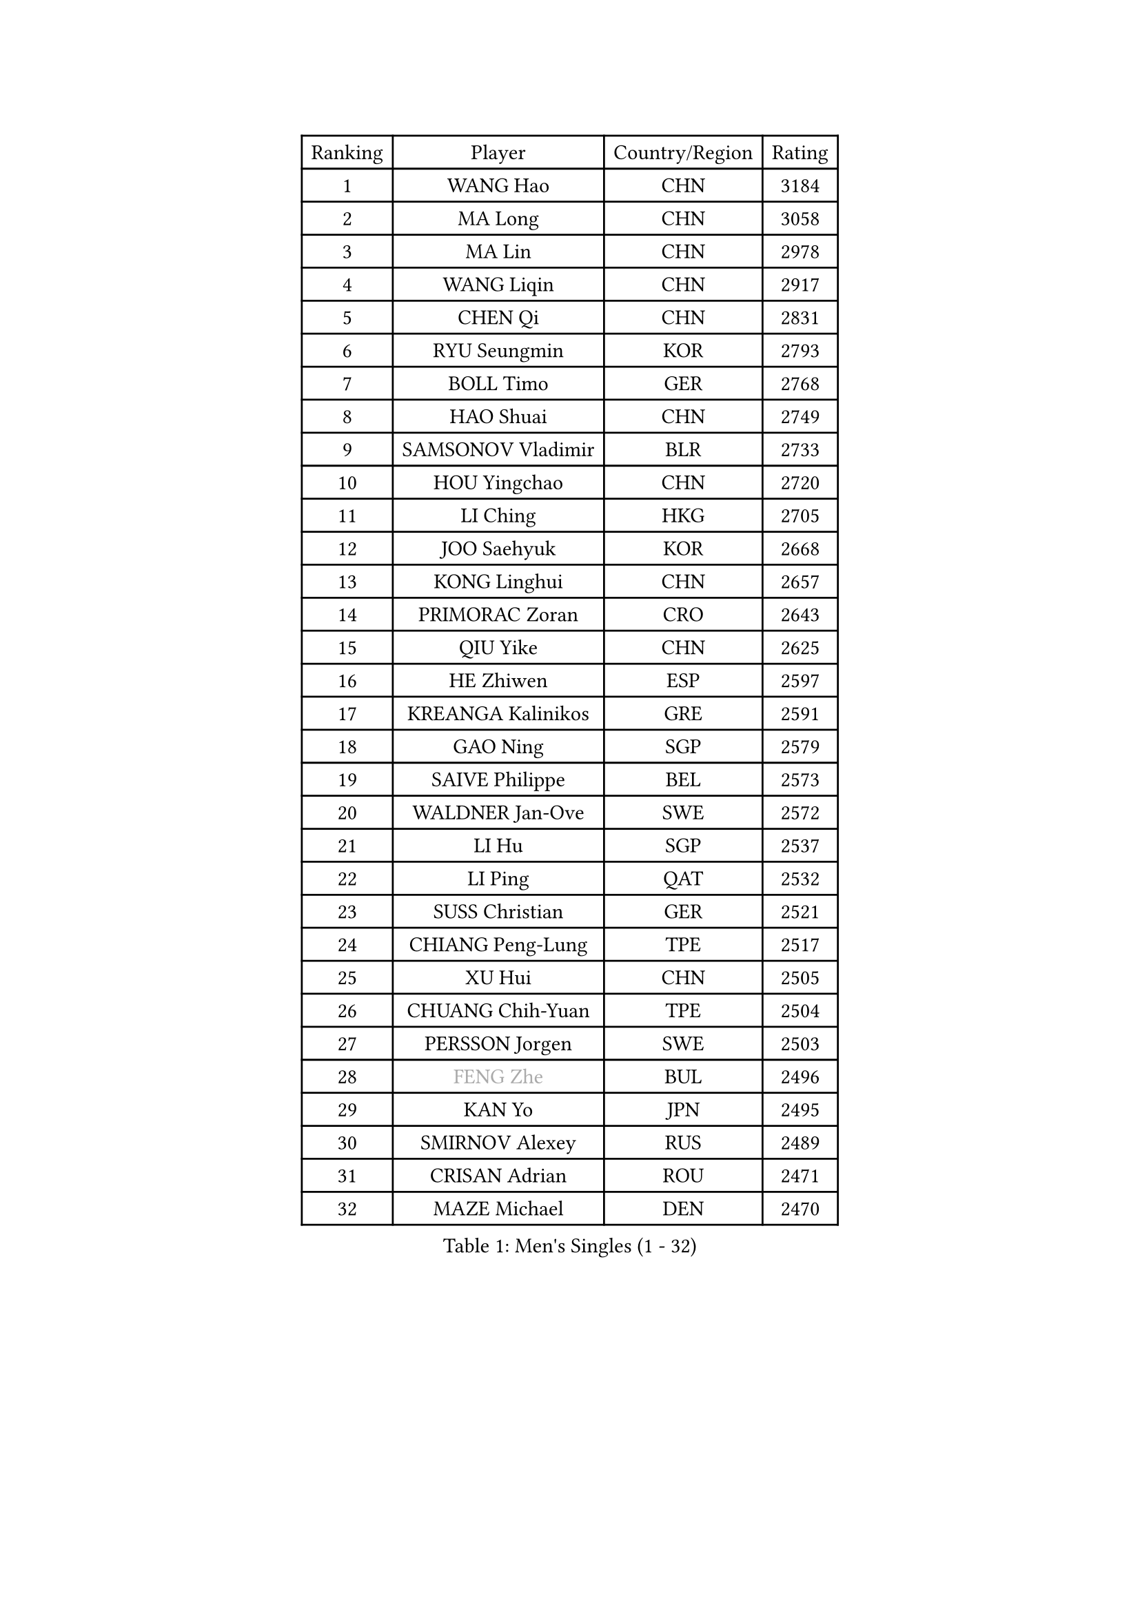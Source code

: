 
#set text(font: ("Courier New", "NSimSun"))
#figure(
  caption: "Men's Singles (1 - 32)",
    table(
      columns: 4,
      [Ranking], [Player], [Country/Region], [Rating],
      [1], [WANG Hao], [CHN], [3184],
      [2], [MA Long], [CHN], [3058],
      [3], [MA Lin], [CHN], [2978],
      [4], [WANG Liqin], [CHN], [2917],
      [5], [CHEN Qi], [CHN], [2831],
      [6], [RYU Seungmin], [KOR], [2793],
      [7], [BOLL Timo], [GER], [2768],
      [8], [HAO Shuai], [CHN], [2749],
      [9], [SAMSONOV Vladimir], [BLR], [2733],
      [10], [HOU Yingchao], [CHN], [2720],
      [11], [LI Ching], [HKG], [2705],
      [12], [JOO Saehyuk], [KOR], [2668],
      [13], [KONG Linghui], [CHN], [2657],
      [14], [PRIMORAC Zoran], [CRO], [2643],
      [15], [QIU Yike], [CHN], [2625],
      [16], [HE Zhiwen], [ESP], [2597],
      [17], [KREANGA Kalinikos], [GRE], [2591],
      [18], [GAO Ning], [SGP], [2579],
      [19], [SAIVE Philippe], [BEL], [2573],
      [20], [WALDNER Jan-Ove], [SWE], [2572],
      [21], [LI Hu], [SGP], [2537],
      [22], [LI Ping], [QAT], [2532],
      [23], [SUSS Christian], [GER], [2521],
      [24], [CHIANG Peng-Lung], [TPE], [2517],
      [25], [XU Hui], [CHN], [2505],
      [26], [CHUANG Chih-Yuan], [TPE], [2504],
      [27], [PERSSON Jorgen], [SWE], [2503],
      [28], [#text(gray, "FENG Zhe")], [BUL], [2496],
      [29], [KAN Yo], [JPN], [2495],
      [30], [SMIRNOV Alexey], [RUS], [2489],
      [31], [CRISAN Adrian], [ROU], [2471],
      [32], [MAZE Michael], [DEN], [2470],
    )
  )#pagebreak()

#set text(font: ("Courier New", "NSimSun"))
#figure(
  caption: "Men's Singles (33 - 64)",
    table(
      columns: 4,
      [Ranking], [Player], [Country/Region], [Rating],
      [33], [CHEUNG Yuk], [HKG], [2470],
      [34], [YOON Jaeyoung], [KOR], [2468],
      [35], [OVTCHAROV Dimitrij], [GER], [2466],
      [36], [SAIVE Jean-Michel], [BEL], [2456],
      [37], [ELOI Damien], [FRA], [2450],
      [38], [SCHLAGER Werner], [AUT], [2436],
      [39], [KO Lai Chak], [HKG], [2434],
      [40], [ZHANG Chao], [CHN], [2433],
      [41], [JIANG Tianyi], [HKG], [2425],
      [42], [YOSHIDA Kaii], [JPN], [2425],
      [43], [LEE Jungwoo], [KOR], [2423],
      [44], [KIM Hyok Bong], [PRK], [2420],
      [45], [TANG Peng], [HKG], [2420],
      [46], [BENTSEN Allan], [DEN], [2417],
      [47], [MIZUTANI Jun], [JPN], [2416],
      [48], [MAZUNOV Dmitry], [RUS], [2415],
      [49], [STEGER Bastian], [GER], [2408],
      [50], [KIM Junghoon], [KOR], [2397],
      [51], [TOKIC Bojan], [SLO], [2397],
      [52], [TAN Ruiwu], [CRO], [2387],
      [53], [CHEN Weixing], [AUT], [2385],
      [54], [GARDOS Robert], [AUT], [2381],
      [55], [TUGWELL Finn], [DEN], [2376],
      [56], [LIN Ju], [DOM], [2376],
      [57], [LEUNG Chu Yan], [HKG], [2369],
      [58], [#text(gray, "XU Ke")], [CHN], [2366],
      [59], [#text(gray, "HAKANSSON Fredrik")], [SWE], [2366],
      [60], [KISHIKAWA Seiya], [JPN], [2360],
      [61], [LEI Zhenhua], [CHN], [2354],
      [62], [CHTCHETININE Evgueni], [BLR], [2353],
      [63], [KORBEL Petr], [CZE], [2349],
      [64], [JAKAB Janos], [HUN], [2346],
    )
  )#pagebreak()

#set text(font: ("Courier New", "NSimSun"))
#figure(
  caption: "Men's Singles (65 - 96)",
    table(
      columns: 4,
      [Ranking], [Player], [Country/Region], [Rating],
      [65], [XU Xin], [CHN], [2343],
      [66], [MONTEIRO Thiago], [BRA], [2341],
      [67], [ZENG Cem], [TUR], [2340],
      [68], [PERSSON Jon], [SWE], [2340],
      [69], [BLASZCZYK Lucjan], [POL], [2336],
      [70], [RI Chol Guk], [PRK], [2316],
      [71], [CHO Eonrae], [KOR], [2315],
      [72], [YANG Zi], [SGP], [2313],
      [73], [#text(gray, "SHAN Mingjie")], [CHN], [2310],
      [74], [MONTEIRO Joao], [POR], [2307],
      [75], [OH Sangeun], [KOR], [2306],
      [76], [MA Liang], [SGP], [2302],
      [77], [TAKAKIWA Taku], [JPN], [2302],
      [78], [CHIANG Hung-Chieh], [TPE], [2293],
      [79], [LEE Jungsam], [KOR], [2289],
      [80], [KEEN Trinko], [NED], [2287],
      [81], [LIU Song], [ARG], [2281],
      [82], [LIM Jaehyun], [KOR], [2279],
      [83], [ZHANG Jike], [CHN], [2278],
      [84], [KARAKASEVIC Aleksandar], [SRB], [2277],
      [85], [PLACHY Josef], [CZE], [2274],
      [86], [WANG Zengyi], [POL], [2273],
      [87], [#text(gray, "VYBORNY Richard")], [CZE], [2273],
      [88], [WOSIK Torben], [GER], [2272],
      [89], [RUBTSOV Igor], [RUS], [2272],
      [90], [GIONIS Panagiotis], [GRE], [2271],
      [91], [ACHANTA Sharath Kamal], [IND], [2265],
      [92], [FILIMON Andrei], [ROU], [2263],
      [93], [TORIOLA Segun], [NGR], [2261],
      [94], [KEINATH Thomas], [SVK], [2259],
      [95], [LEGOUT Christophe], [FRA], [2259],
      [96], [MACHADO Carlos], [ESP], [2257],
    )
  )#pagebreak()

#set text(font: ("Courier New", "NSimSun"))
#figure(
  caption: "Men's Singles (97 - 128)",
    table(
      columns: 4,
      [Ranking], [Player], [Country/Region], [Rating],
      [97], [TRAN Tuan Quynh], [VIE], [2257],
      [98], [ANDRIANOV Sergei], [RUS], [2252],
      [99], [ROSSKOPF Jorg], [GER], [2249],
      [100], [WANG Jianfeng], [NOR], [2243],
      [101], [SKACHKOV Kirill], [RUS], [2239],
      [102], [HENZELL William], [AUS], [2239],
      [103], [GORAK Daniel], [POL], [2236],
      [104], [BOBOCICA Mihai], [ITA], [2232],
      [105], [SHMYREV Maxim], [RUS], [2231],
      [106], [#text(gray, "KUSINSKI Marcin")], [POL], [2230],
      [107], [AXELQVIST Johan], [SWE], [2228],
      [108], [GERELL Par], [SWE], [2227],
      [109], [WU Chih-Chi], [TPE], [2225],
      [110], [CHMIEL Pawel], [POL], [2223],
      [111], [MATSUDAIRA Kenta], [JPN], [2223],
      [112], [CHILA Patrick], [FRA], [2221],
      [113], [PAPIC Juan], [CHI], [2218],
      [114], [KUZMIN Fedor], [RUS], [2215],
      [115], [GRUJIC Slobodan], [SRB], [2212],
      [116], [WU Hao], [CHN], [2212],
      [117], [#text(gray, "AN Chol Yong")], [PRK], [2211],
      [118], [TOSIC Roko], [CRO], [2209],
      [119], [GERADA Simon], [AUS], [2205],
      [120], [FEJER-KONNERTH Zoltan], [GER], [2204],
      [121], [FREITAS Marcos], [POR], [2204],
      [122], [SALIFOU Abdel-Kader], [BEN], [2201],
      [123], [LEE Jinkwon], [KOR], [2201],
      [124], [#text(gray, "FRANZ Peter")], [GER], [2199],
      [125], [LUNDQVIST Jens], [SWE], [2198],
      [126], [CARNEROS Alfredo], [ESP], [2196],
      [127], [CHANG Yen-Shu], [TPE], [2195],
      [128], [MEROTOHUN Monday], [NGR], [2193],
    )
  )